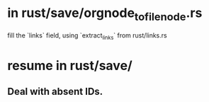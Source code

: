 * in rust/save/orgnode_to_filenode.rs
  fill the `links` field,
  using `extract_links` from rust/links.rs
* resume in rust/save/
** Deal with absent IDs.
